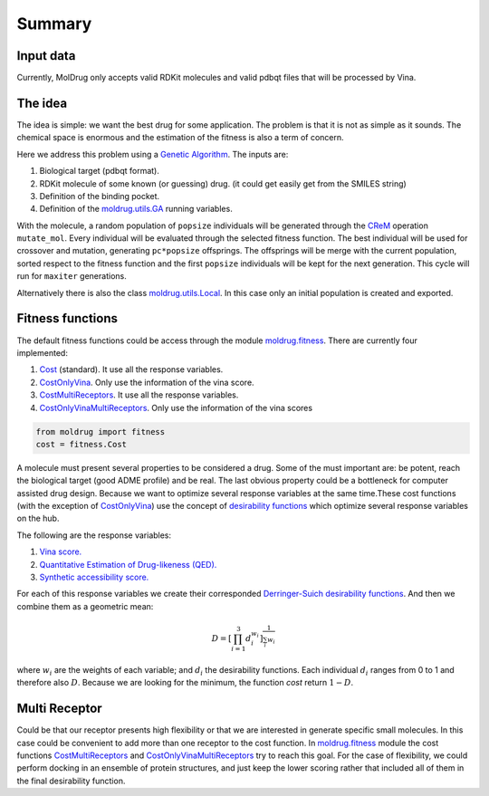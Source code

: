 Summary
=======

Input data
----------

Currently, MolDrug only accepts valid RDKit molecules and valid pdbqt files that
will be processed by Vina.

The idea
--------
The idea is simple: we want the best drug for some application. The problem is
that it is not as simple as it sounds. The chemical space is enormous and the estimation
of the fitness is also a term of concern.

Here we address this problem using a `Genetic Algorithm <https://moldrug.readthedocs.io/en/latest/source/modules/utils.html#moldrug.utils.GA>`_.
The inputs are:

#. Biological target (pdbqt format).
#. RDKit molecule of some known (or guessing) drug. (it could get easily get from the SMILES string)
#. Definition of the binding pocket.
#. Definition of the `moldrug.utils.GA <https://moldrug.readthedocs.io/en/latest/source/modules/utils.html#moldrug.utils.GA>`_ running variables.

With the molecule, a random population of ``popsize``
individuals will be generated through the `CReM <https://github.com/DrrDom/crem>`_
operation ``mutate_mol``. Every individual will be evaluated through the selected fitness function.
The best individual will be used for crossover and mutation, generating ``pc*popsize`` offsprings.
The offsprings will be merge with the current population, sorted respect to the fitness function
and the first ``popsize`` individuals will be kept for the next generation.
This cycle will run for ``maxiter`` generations.

Alternatively there is also the class `moldrug.utils.Local <https://moldrug.readthedocs.io/en/latest/source/modules/utils.html#moldrug.utils.Local>`_.
In this case only an initial population is created and exported.

Fitness functions
-----------------

The default fitness functions could be access through the module `moldrug.fitness <https://moldrug.readthedocs.io/en/latest/source/modules/fitness.html#module-moldrug.fitness>`_.
There are currently four implemented:

#. `Cost <https://moldrug.readthedocs.io/en/latest/source/modules/fitness.html#moldrug.fitness.Cost>`_ (standard). It use all the response variables.
#. `CostOnlyVina <https://moldrug.readthedocs.io/en/latest/source/modules/fitness.html#moldrug.fitness.CostOnlyVina>`_. Only use the information of the vina score.
#. `CostMultiReceptors <https://moldrug.readthedocs.io/en/latest/source/modules/fitness.html#moldrug.fitness.CostMultiReceptors>`_. It use all the response variables.
#. `CostOnlyVinaMultiReceptors <https://moldrug.readthedocs.io/en/latest/source/modules/fitness.html#moldrug.fitness.CostMultiReceptorsOnlyVina>`_. Only use the information of the vina scores


.. code-block:: python

    from moldrug import fitness
    cost = fitness.Cost

A molecule must present several properties to be considered a drug. Some of the must important are:
be potent, reach the biological target (good ADME profile) and be real. The last obvious property could
be a bottleneck for computer assisted drug design. Because we want to optimize several response variables
at the same time.These cost functions (with the exception of `CostOnlyVina <https://moldrug.readthedocs.io/en/latest/source/modules/fitness.html#moldrug.fitness.CostOnlyVina>`_) use the concept of `desirability functions <https://www.sciencedirect.com/science/article/pii/S0169743911000797>`__
which optimize several response variables on the hub.

The following are the response variables:

#. `Vina score. <https://www.ncbi.nlm.nih.gov/pmc/articles/PMC3041641/>`_
#. `Quantitative Estimation of Drug-likeness (QED). <https://www.nature.com/articles/nchem.1243>`_
#. `Synthetic accessibility score.  <https://jcheminf.biomedcentral.com/articles/10.1186/1758-2946-1-8)>`_

For each of this response variables we create their corresponded `Derringer-Suich desirability functions <https://www.tandfonline.com/doi/abs/10.1080/00224065.1980.11980968>`_.
And then we combine them as a geometric mean:

.. math::
    D = {\left[\prod_{i = 1}^{3} d_i^{w_i}\right]}^{\frac{1}{\sum_i w_i}}


where :math:`w_i` are the weights of each variable; and :math:`d_i` the desirability functions.
Each individual :math:`d_i` ranges from 0 to 1 and therefore also :math:`D`.
Because we are looking for the minimum, the function `cost` return :math:`1 - D`.

Multi Receptor
--------------
Could be that our receptor presents high flexibility or that we are interested in generate specific
small molecules. In this case could be convenient to add more than one receptor to the cost function.
In `moldrug.fitness <https://moldrug.readthedocs.io/en/latest/source/modules/fitness.html#module-moldrug.fitness>`_ module the cost functions
`CostMultiReceptors <https://moldrug.readthedocs.io/en/latest/source/modules/fitness.html#moldrug.fitness.CostMultiReceptors>`_ and
`CostOnlyVinaMultiReceptors <https://moldrug.readthedocs.io/en/latest/source/modules/fitness.html#moldrug.fitness.CostMultiReceptorsOnlyVina>`_
try to reach this goal. For the case
of flexibility, we could perform docking in an ensemble of protein structures, and just keep the lower
scoring rather that included all of them in the final desirability function.